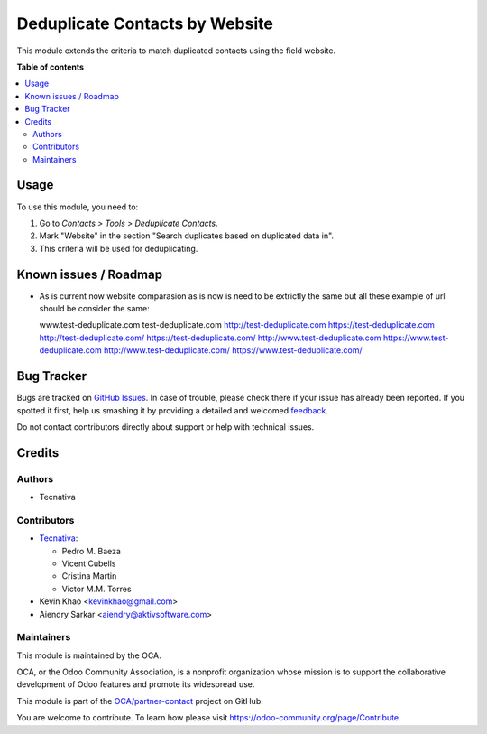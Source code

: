 ===============================
Deduplicate Contacts by Website
===============================

.. !!!!!!!!!!!!!!!!!!!!!!!!!!!!!!!!!!!!!!!!!!!!!!!!!!!!
   !! This file is generated by oca-gen-addon-readme !!
   !! changes will be overwritten.                   !!
   !!!!!!!!!!!!!!!!!!!!!!!!!!!!!!!!!!!!!!!!!!!!!!!!!!!!

.. |badge1| image:: https://img.shields.io/badge/maturity-Beta-yellow.png
    :target: https://odoo-community.org/page/development-status
    :alt: Beta
.. |badge2| image:: https://img.shields.io/badge/licence-AGPL--3-blue.png
    :target: http://www.gnu.org/licenses/agpl-3.0-standalone.html
    :alt: License: AGPL-3
.. |badge3| image:: https://img.shields.io/badge/github-OCA%2Fpartner--contact-lightgray.png?logo=github
    :target: https://github.com/OCA/partner-contact/tree/15.0/partner_deduplicate_by_website
    :alt: OCA/partner-contact
.. |badge4| image:: https://img.shields.io/badge/weblate-Translate%20me-F47D42.png
    :target: https://translation.odoo-community.org/projects/partner-contact-15-0/partner-contact-15-0-partner_deduplicate_by_website
    :alt: Translate me on Weblate
.. |badge5| image:: https://img.shields.io/badge/runbot-Try%20me-875A7B.png
    :target: https://runbot.odoo-community.org/runbot/134/15.0
    :alt: Try me on Runbot

|badge1| |badge2| |badge3| |badge4| |badge5| 

This module extends the criteria to match duplicated contacts using the field
website.

**Table of contents**

.. contents::
   :local:

Usage
=====

To use this module, you need to:

#. Go to *Contacts > Tools > Deduplicate Contacts*.
#. Mark "Website" in the section "Search duplicates based on duplicated data
   in".
#. This criteria will be used for deduplicating.

Known issues / Roadmap
======================

* As is current now website comparasion as is now is need to be extrictly the same
  but all these example of url should be consider the same:

  www.test-deduplicate.com
  test-deduplicate.com
  http://test-deduplicate.com
  https://test-deduplicate.com
  http://test-deduplicate.com/
  https://test-deduplicate.com/
  http://www.test-deduplicate.com
  https://www.test-deduplicate.com
  http://www.test-deduplicate.com/
  https://www.test-deduplicate.com/

Bug Tracker
===========

Bugs are tracked on `GitHub Issues <https://github.com/OCA/partner-contact/issues>`_.
In case of trouble, please check there if your issue has already been reported.
If you spotted it first, help us smashing it by providing a detailed and welcomed
`feedback <https://github.com/OCA/partner-contact/issues/new?body=module:%20partner_deduplicate_by_website%0Aversion:%2015.0%0A%0A**Steps%20to%20reproduce**%0A-%20...%0A%0A**Current%20behavior**%0A%0A**Expected%20behavior**>`_.

Do not contact contributors directly about support or help with technical issues.

Credits
=======

Authors
~~~~~~~

* Tecnativa

Contributors
~~~~~~~~~~~~

* `Tecnativa <https://www.tecnativa.com>`__:

  * Pedro M. Baeza
  * Vicent Cubells
  * Cristina Martin
  * Victor M.M. Torres
* Kevin Khao <kevinkhao@gmail.com>
* Aiendry Sarkar <aiendry@aktivsoftware.com>

Maintainers
~~~~~~~~~~~

This module is maintained by the OCA.

.. image:: https://odoo-community.org/logo.png
   :alt: Odoo Community Association
   :target: https://odoo-community.org

OCA, or the Odoo Community Association, is a nonprofit organization whose
mission is to support the collaborative development of Odoo features and
promote its widespread use.

This module is part of the `OCA/partner-contact <https://github.com/OCA/partner-contact/tree/15.0/partner_deduplicate_by_website>`_ project on GitHub.

You are welcome to contribute. To learn how please visit https://odoo-community.org/page/Contribute.
